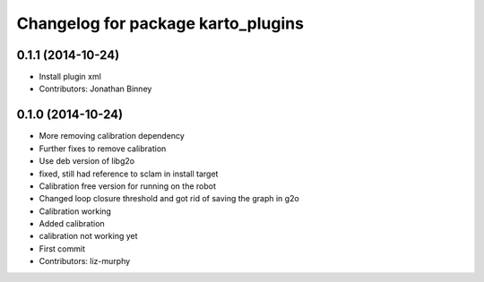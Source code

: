 ^^^^^^^^^^^^^^^^^^^^^^^^^^^^^^^^^^^
Changelog for package karto_plugins
^^^^^^^^^^^^^^^^^^^^^^^^^^^^^^^^^^^

0.1.1 (2014-10-24)
------------------
* Install plugin xml
* Contributors: Jonathan Binney

0.1.0 (2014-10-24)
------------------
* More removing calibration dependency
* Further fixes to remove calibration
* Use deb version of libg2o
* fixed, still had reference to sclam in install target
* Calibration free version for running on the robot
* Changed loop closure threshold and got rid of saving the graph in g2o
* Calibration working
* Added calibration
* calibration not working yet
* First commit
* Contributors: liz-murphy
